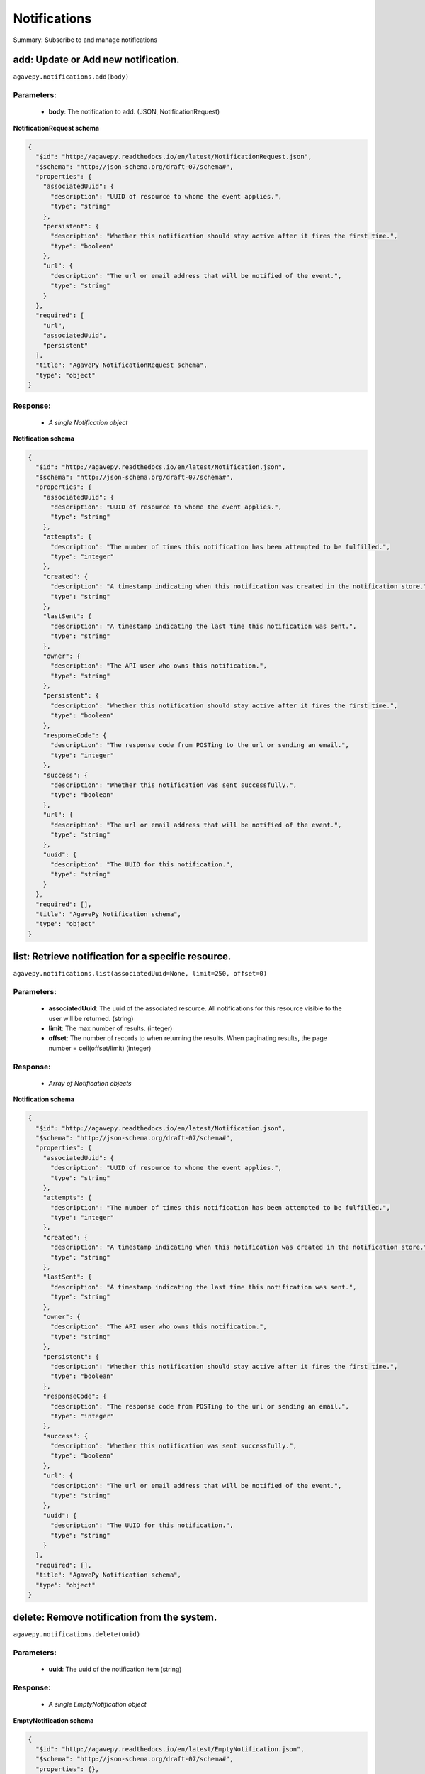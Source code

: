 *************
Notifications
*************

Summary: Subscribe to and manage notifications

add: Update or Add new notification.
====================================
``agavepy.notifications.add(body)``

Parameters:
-----------
    * **body**: The notification to add. (JSON, NotificationRequest)


**NotificationRequest schema**

.. code-block:: javascript

    {
      "$id": "http://agavepy.readthedocs.io/en/latest/NotificationRequest.json", 
      "$schema": "http://json-schema.org/draft-07/schema#", 
      "properties": {
        "associatedUuid": {
          "description": "UUID of resource to whome the event applies.", 
          "type": "string"
        }, 
        "persistent": {
          "description": "Whether this notification should stay active after it fires the first time.", 
          "type": "boolean"
        }, 
        "url": {
          "description": "The url or email address that will be notified of the event.", 
          "type": "string"
        }
      }, 
      "required": [
        "url", 
        "associatedUuid", 
        "persistent"
      ], 
      "title": "AgavePy NotificationRequest schema", 
      "type": "object"
    }

Response:
---------
    * *A single Notification object*

**Notification schema**

.. code-block:: javascript

    {
      "$id": "http://agavepy.readthedocs.io/en/latest/Notification.json", 
      "$schema": "http://json-schema.org/draft-07/schema#", 
      "properties": {
        "associatedUuid": {
          "description": "UUID of resource to whome the event applies.", 
          "type": "string"
        }, 
        "attempts": {
          "description": "The number of times this notification has been attempted to be fulfilled.", 
          "type": "integer"
        }, 
        "created": {
          "description": "A timestamp indicating when this notification was created in the notification store.", 
          "type": "string"
        }, 
        "lastSent": {
          "description": "A timestamp indicating the last time this notification was sent.", 
          "type": "string"
        }, 
        "owner": {
          "description": "The API user who owns this notification.", 
          "type": "string"
        }, 
        "persistent": {
          "description": "Whether this notification should stay active after it fires the first time.", 
          "type": "boolean"
        }, 
        "responseCode": {
          "description": "The response code from POSTing to the url or sending an email.", 
          "type": "integer"
        }, 
        "success": {
          "description": "Whether this notification was sent successfully.", 
          "type": "boolean"
        }, 
        "url": {
          "description": "The url or email address that will be notified of the event.", 
          "type": "string"
        }, 
        "uuid": {
          "description": "The UUID for this notification.", 
          "type": "string"
        }
      }, 
      "required": [], 
      "title": "AgavePy Notification schema", 
      "type": "object"
    }

list: Retrieve notification for a specific resource.
====================================================
``agavepy.notifications.list(associatedUuid=None, limit=250, offset=0)``

Parameters:
-----------
    * **associatedUuid**: The uuid of the associated resource. All notifications for this resource visible to the user will be returned. (string)
    * **limit**: The max number of results. (integer)
    * **offset**: The number of records to when returning the results. When paginating results, the page number = ceil(offset/limit) (integer)


Response:
---------
    * *Array of Notification objects*

**Notification schema**

.. code-block:: javascript

    {
      "$id": "http://agavepy.readthedocs.io/en/latest/Notification.json", 
      "$schema": "http://json-schema.org/draft-07/schema#", 
      "properties": {
        "associatedUuid": {
          "description": "UUID of resource to whome the event applies.", 
          "type": "string"
        }, 
        "attempts": {
          "description": "The number of times this notification has been attempted to be fulfilled.", 
          "type": "integer"
        }, 
        "created": {
          "description": "A timestamp indicating when this notification was created in the notification store.", 
          "type": "string"
        }, 
        "lastSent": {
          "description": "A timestamp indicating the last time this notification was sent.", 
          "type": "string"
        }, 
        "owner": {
          "description": "The API user who owns this notification.", 
          "type": "string"
        }, 
        "persistent": {
          "description": "Whether this notification should stay active after it fires the first time.", 
          "type": "boolean"
        }, 
        "responseCode": {
          "description": "The response code from POSTing to the url or sending an email.", 
          "type": "integer"
        }, 
        "success": {
          "description": "Whether this notification was sent successfully.", 
          "type": "boolean"
        }, 
        "url": {
          "description": "The url or email address that will be notified of the event.", 
          "type": "string"
        }, 
        "uuid": {
          "description": "The UUID for this notification.", 
          "type": "string"
        }
      }, 
      "required": [], 
      "title": "AgavePy Notification schema", 
      "type": "object"
    }

delete: Remove notification from the system.
============================================
``agavepy.notifications.delete(uuid)``

Parameters:
-----------
    * **uuid**: The uuid of the notification item (string)


Response:
---------
    * *A single EmptyNotification object*

**EmptyNotification schema**

.. code-block:: javascript

    {
      "$id": "http://agavepy.readthedocs.io/en/latest/EmptyNotification.json", 
      "$schema": "http://json-schema.org/draft-07/schema#", 
      "properties": {}, 
      "required": [], 
      "title": "AgavePy EmptyNotification schema", 
      "type": "object"
    }

get: Retrieve notification.
===========================
``agavepy.notifications.get(uuid)``

Parameters:
-----------
    * **uuid**: The uuid of the notification item (string)


Response:
---------
    * *A single Notification object*

**Notification schema**

.. code-block:: javascript

    {
      "$id": "http://agavepy.readthedocs.io/en/latest/Notification.json", 
      "$schema": "http://json-schema.org/draft-07/schema#", 
      "properties": {
        "associatedUuid": {
          "description": "UUID of resource to whome the event applies.", 
          "type": "string"
        }, 
        "attempts": {
          "description": "The number of times this notification has been attempted to be fulfilled.", 
          "type": "integer"
        }, 
        "created": {
          "description": "A timestamp indicating when this notification was created in the notification store.", 
          "type": "string"
        }, 
        "lastSent": {
          "description": "A timestamp indicating the last time this notification was sent.", 
          "type": "string"
        }, 
        "owner": {
          "description": "The API user who owns this notification.", 
          "type": "string"
        }, 
        "persistent": {
          "description": "Whether this notification should stay active after it fires the first time.", 
          "type": "boolean"
        }, 
        "responseCode": {
          "description": "The response code from POSTing to the url or sending an email.", 
          "type": "integer"
        }, 
        "success": {
          "description": "Whether this notification was sent successfully.", 
          "type": "boolean"
        }, 
        "url": {
          "description": "The url or email address that will be notified of the event.", 
          "type": "string"
        }, 
        "uuid": {
          "description": "The UUID for this notification.", 
          "type": "string"
        }
      }, 
      "required": [], 
      "title": "AgavePy Notification schema", 
      "type": "object"
    }

update: Update or Add new notification.
=======================================
``agavepy.notifications.update(body, uuid)``

Parameters:
-----------
    * **uuid**: The uuid of the notification item (string)
    * **body**: The notification to update. (JSON, NotificationRequest)


**NotificationRequest schema**

.. code-block:: javascript

    {
      "$id": "http://agavepy.readthedocs.io/en/latest/NotificationRequest.json", 
      "$schema": "http://json-schema.org/draft-07/schema#", 
      "properties": {
        "associatedUuid": {
          "description": "UUID of resource to whome the event applies.", 
          "type": "string"
        }, 
        "persistent": {
          "description": "Whether this notification should stay active after it fires the first time.", 
          "type": "boolean"
        }, 
        "url": {
          "description": "The url or email address that will be notified of the event.", 
          "type": "string"
        }
      }, 
      "required": [
        "url", 
        "associatedUuid", 
        "persistent"
      ], 
      "title": "AgavePy NotificationRequest schema", 
      "type": "object"
    }

Response:
---------
    * *A single Notification object*

**Notification schema**

.. code-block:: javascript

    {
      "$id": "http://agavepy.readthedocs.io/en/latest/Notification.json", 
      "$schema": "http://json-schema.org/draft-07/schema#", 
      "properties": {
        "associatedUuid": {
          "description": "UUID of resource to whome the event applies.", 
          "type": "string"
        }, 
        "attempts": {
          "description": "The number of times this notification has been attempted to be fulfilled.", 
          "type": "integer"
        }, 
        "created": {
          "description": "A timestamp indicating when this notification was created in the notification store.", 
          "type": "string"
        }, 
        "lastSent": {
          "description": "A timestamp indicating the last time this notification was sent.", 
          "type": "string"
        }, 
        "owner": {
          "description": "The API user who owns this notification.", 
          "type": "string"
        }, 
        "persistent": {
          "description": "Whether this notification should stay active after it fires the first time.", 
          "type": "boolean"
        }, 
        "responseCode": {
          "description": "The response code from POSTing to the url or sending an email.", 
          "type": "integer"
        }, 
        "success": {
          "description": "Whether this notification was sent successfully.", 
          "type": "boolean"
        }, 
        "url": {
          "description": "The url or email address that will be notified of the event.", 
          "type": "string"
        }, 
        "uuid": {
          "description": "The UUID for this notification.", 
          "type": "string"
        }
      }, 
      "required": [], 
      "title": "AgavePy Notification schema", 
      "type": "object"
    }


